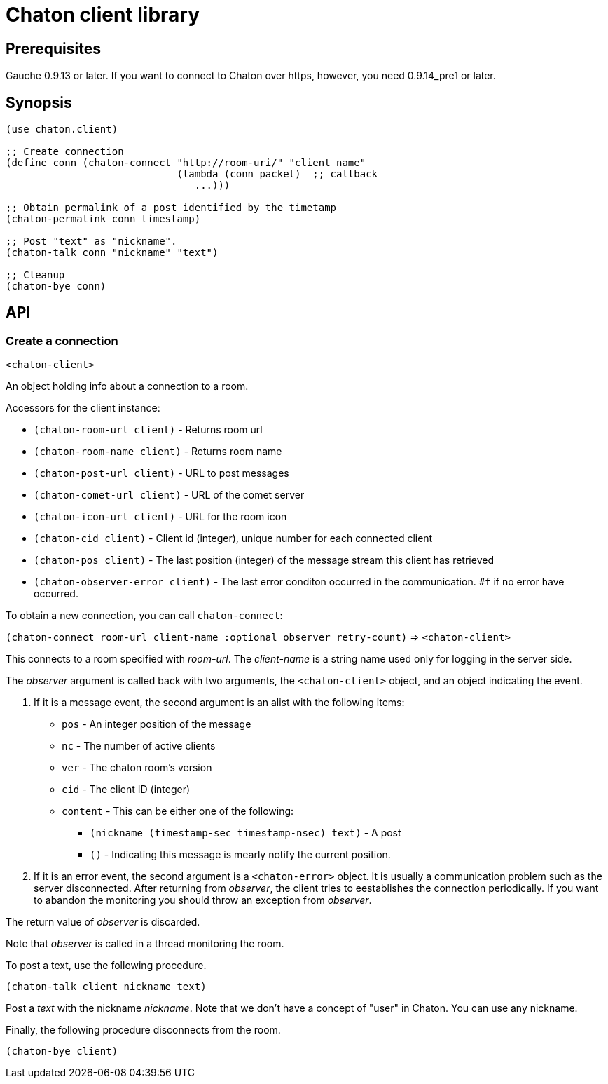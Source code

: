 = Chaton client library

== Prerequisites

Gauche 0.9.13 or later.  If you want to connect to Chaton over https,
however, you need 0.9.14_pre1 or later.

== Synopsis

[source,scheme]
----
(use chaton.client)

;; Create connection
(define conn (chaton-connect "http://room-uri/" "client name"
                             (lambda (conn packet)  ;; callback
                                ...)))

;; Obtain permalink of a post identified by the timetamp
(chaton-permalink conn timestamp)

;; Post "text" as "nickname".
(chaton-talk conn "nickname" "text")

;; Cleanup
(chaton-bye conn)
----


== API

=== Create a connection

`<chaton-client>`

An object holding info about a connection to a room.

Accessors for the client instance:

- `(chaton-room-url client)` - Returns room url
- `(chaton-room-name client)` - Returns room name
- `(chaton-post-url client)` - URL to post messages
- `(chaton-comet-url client)` - URL of the comet server
- `(chaton-icon-url client)` - URL for the room icon
- `(chaton-cid client)` - Client id (integer), unique number for each connected client
- `(chaton-pos client)` - The last position (integer) of the message stream this client has retrieved
- `(chaton-observer-error client)` - The last error conditon occurred in the communication.  `#f` if no error have occurred.

To obtain a new connection, you can call `chaton-connect`:

`(chaton-connect room-url client-name :optional observer retry-count)` ⇒ `<chaton-client>`

This connects to a room specified with _room-url_.
The _client-name_ is a string name used only for logging in the server side.

The _observer_ argument is called back with two arguments,
the `<chaton-client>` object, and an object indicating the event.

. If it is a message event, the second argument is an alist with the following items:
  * `pos` - An integer position of the message
  * `nc` - The number of active clients
  * `ver` - The chaton room's version
  * `cid` - The client ID (integer)
  * `content` - This can be either one of the following:
    ** `(nickname (timestamp-sec timestamp-nsec) text)` - A post
    ** `()` - Indicating this message is mearly notify the current position.
. If it is an error event, the second argument is a `<chaton-error>` object.
It is usually a communication problem such as the server disconnected.
After returning from _observer_, the client tries to eestablishes the
connection periodically.  If you want to abandon the monitoring you should
throw an exception from _observer_.

The return value of _observer_ is discarded.

Note that _observer_ is called in a thread monitoring the room.

To post a text, use the following procedure.

`(chaton-talk client nickname text)`

Post a _text_ with the nickname _nickname_.  Note that we don't have
a concept of "user" in Chaton.  You can use any nickname.

Finally, the following procedure disconnects from the room.

`(chaton-bye client)`
